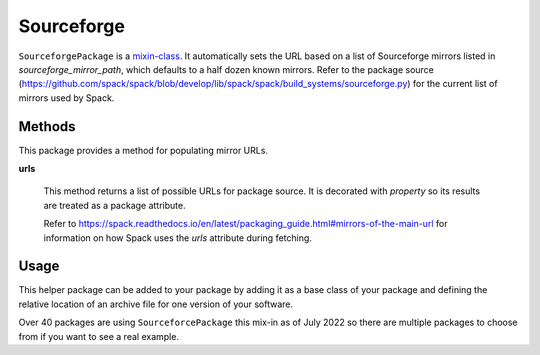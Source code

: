 .. Copyright 2013-2023 Lawrence Livermore National Security, LLC and other
   Spack Project Developers. See the top-level COPYRIGHT file for details.

   SPDX-License-Identifier: (Apache-2.0 OR MIT)

.. _sourceforgepackage:

-----------
Sourceforge
-----------

``SourceforgePackage`` is a
`mixin-class <https://en.wikipedia.org/wiki/Mixin>`_. It automatically
sets the URL based on a list of Sourceforge mirrors listed in
`sourceforge_mirror_path`, which defaults to a half dozen known mirrors.
Refer to the package source
(`<https://github.com/spack/spack/blob/develop/lib/spack/spack/build_systems/sourceforge.py>`__) for the current list of mirrors used by Spack.


^^^^^^^
Methods
^^^^^^^

This package provides a method for populating mirror URLs.

**urls**

    This method returns a list of possible URLs for package source.
    It is decorated with `property` so its results are treated as
    a package attribute.

    Refer to
    `<https://spack.readthedocs.io/en/latest/packaging_guide.html#mirrors-of-the-main-url>`__
    for information on how Spack uses the `urls` attribute during
    fetching.

^^^^^
Usage
^^^^^

This helper package can be added to your package by adding it as a base
class of your package and defining the relative location of an archive
file for one version of your software.

.. code-block:: python
   :emphasize-lines: 1,3

    class MyPackage(AutotoolsPackage, SourceforgePackage):
        ...
        sourceforge_mirror_path = "my-package/mypackage.1.0.0.tar.gz"
        ...

Over 40 packages are using ``SourceforcePackage`` this mix-in as of
July 2022 so there are multiple packages to choose from if you want
to see a real example.
